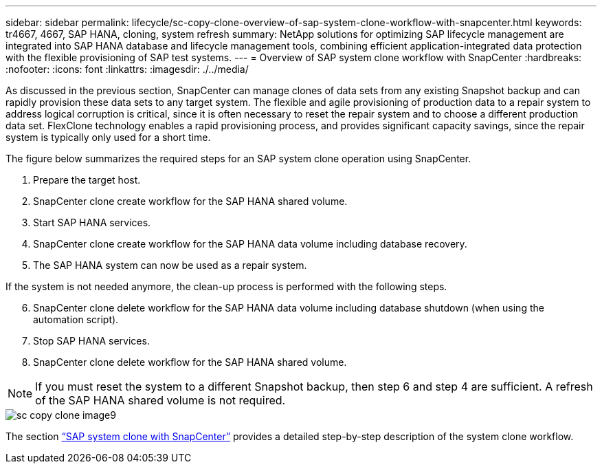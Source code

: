 ---
sidebar: sidebar
permalink: lifecycle/sc-copy-clone-overview-of-sap-system-clone-workflow-with-snapcenter.html
keywords: tr4667, 4667, SAP HANA, cloning, system refresh
summary: NetApp solutions for optimizing SAP lifecycle management are integrated into SAP HANA database and lifecycle management tools, combining efficient application-integrated data protection with the flexible provisioning of SAP test systems.
---
= Overview of SAP system clone workflow with SnapCenter
:hardbreaks:
:nofooter:
:icons: font
:linkattrs:
:imagesdir: ./../media/

As discussed in the previous section, SnapCenter can manage clones of data sets from any existing Snapshot backup and can rapidly provision these data sets to any target system. The flexible and agile provisioning of production data to a repair system to address logical corruption is critical, since it is often necessary to reset the repair system and to choose a different production data set. FlexClone technology enables a rapid provisioning process, and provides significant capacity savings, since the repair system is typically only used for a short time.

The figure below summarizes the required steps for an SAP system clone operation using SnapCenter.

. Prepare the target host.

. SnapCenter clone create workflow for the SAP HANA shared volume.
. Start SAP HANA services.
. SnapCenter clone create workflow for the SAP HANA data volume including database recovery.
. The SAP HANA system can now be used as a repair system.


If the system is not needed anymore, the clean-up process is performed with the following steps.

[start=6]
. SnapCenter clone delete workflow for the SAP HANA data volume including database shutdown (when using the automation script).
. Stop SAP HANA services.
. SnapCenter clone delete workflow for the SAP HANA shared volume.

[NOTE]
If you must reset the system to a different Snapshot backup, then step 6 and step 4 are sufficient. A refresh of the SAP HANA shared volume is not required.

image::sc-copy-clone-image9.png[]

The section link:sc-copy-clone-sap-system-clone-with-snapcenter.html[“SAP system clone with SnapCenter”] provides a detailed step-by-step description of the system clone workflow.